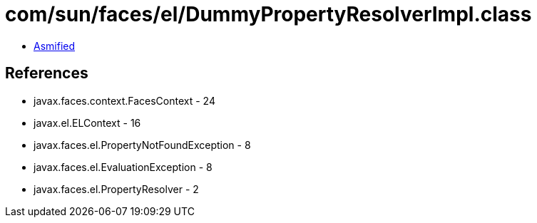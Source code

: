 = com/sun/faces/el/DummyPropertyResolverImpl.class

 - link:DummyPropertyResolverImpl-asmified.java[Asmified]

== References

 - javax.faces.context.FacesContext - 24
 - javax.el.ELContext - 16
 - javax.faces.el.PropertyNotFoundException - 8
 - javax.faces.el.EvaluationException - 8
 - javax.faces.el.PropertyResolver - 2
